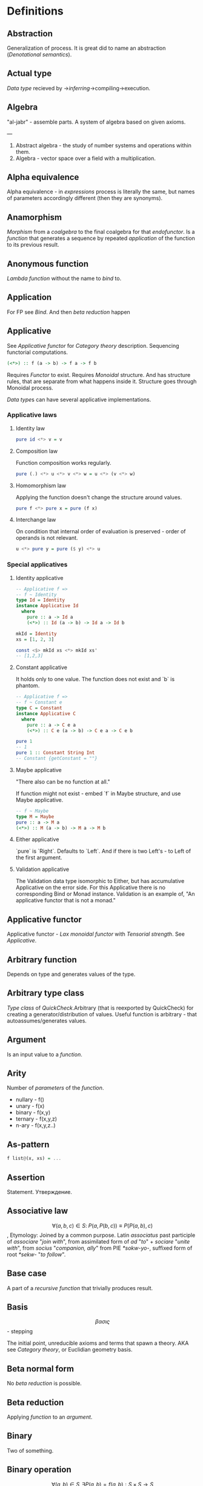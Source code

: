 #+STARTUP: latexpreview
* Definitions
** Abstraction
Generalization of process.
It is great did to name an abstraction ([[Denotational semantics]]).
** Actual type
[[Data type]] recieved by ->[[Type inference][inferring]]->compiling->execution.
** Algebra
"al-jabr" - assemble parts.
A system of algebra based on given axioms.

---

1) Abstract algebra - the study of number systems and operations within them.
2) Algebra - vector space over a field with a multiplication.
** Alpha equivalence
Alpha equivalence - in [[Expression][expressions]] process is literally the same, but names of parameters accordingly different (then they are synonyms).
** Anamorphism
[[Morphism]] from a [[Coalgebra][coalgebra]] to the final coalgebra for that [[Endofunctor][endofunctor]].
Is a [[function]] that generates a sequence by repeated [[Application][application]] of the function to its previous result.
** Anonymous function
[[Lambda function]] without the name to [[Bind][bind]] to.
** Application
For FP see [[Bind]]. And then [[Beta reduction][beta reduction]] happen
** Applicative
See [[Applicative functor]] for [[Category theory]] description.
Sequencing functorial computations.

#+begin_src haskell
(<*>) :: f (a -> b) -> f a -> f b
#+end_src

Requires [[Functor]] to exist.
Requires [[Monoid][Monoidal]] structure. And has structure rules, that are separate from what happens inside it.
Structure goes through Monoidal process.

[[Data type]]s can have several applicative implementations.
*** Applicative laws
**** Identity law
#+begin_src haskell
pure id <*> v = v
#+end_src
**** Composition law
Function composition works regularly.
#+begin_src haskell
pure (.) <*> u <*> v <*> w = u <*> (v <*> w)
#+end_src
**** Homomorphism law
Applying the function doesn't change the structure around values.
#+begin_src haskell
pure f <*> pure x = pure (f x)
#+end_src
**** Interchange law
On condition that internal order of evaluation is preserved - order of operands is not relevant.
#+begin_src haskell
u <*> pure y = pure ($ y) <*> u
#+end_src

*** Special applicatives
**** Identity applicative
#+begin_src haskell
-- Applicative f =>
-- f ~ Identity
type Id = Identity
instance Applicative Id
  where
    pure :: a -> Id a
    (<*>) :: Id (a -> b) -> Id a -> Id b

mkId = Identity
xs = [1, 2, 3]

const <$> mkId xs <*> mkId xs'
-- [1,2,3]
#+end_src
**** Constant applicative
It holds only to one value. The function does not exist and `b` is phantom.
#+begin_src haskell
-- Applicative f =>
-- f ~ Constant e
type C = Constant
instance Applicative C
  where
    pure :: a -> C e a
    (<*>) :: C e (a -> b) -> C e a -> C e b

pure 1
-- 1
pure 1 :: Constant String Int
-- Constant {getConstant = ""}
#+end_src

**** Maybe applicative
"There also can be no function at all."

If function might not exist - embed `f` in Maybe structure, and use Maybe applicative.
#+begin_src haskell
-- f ~ Maybe
type M = Maybe
pure :: a -> M a
(<*>) :: M (a -> b) -> M a -> M b
#+end_src
**** Either applicative
`pure` is `Right`.
Defaults to `Left`.
And if there is two Left's - to Left of the first argument.
**** Validation applicative
The Validation data type isomorphic to Either, but has accumulative Applicative on the error side.
For this Applicative there is no corresponding Bind or Monad instance. Validation is an example of, "An applicative functor that is not a monad."
** Applicative functor
Applicative functor - [[Lax monoidal functor]] with [[Tensorial strength]].
See [[Applicative]].
** Arbitrary function
Depends on type and generates values of the type.
** Arbitrary type class
[[Type class]] of [[QuickCheck]].Arbitrary (that is reexported by QuickCheck) for creating a generator/distribution of values.
Useful function is arbitrary - that autoassumes/generates values.
** Argument
Is an input value to a [[Function][function]].
** Arity
Number of [[Parameter][parameters]] of the [[Function][function]].
  * nullary - f()
  * unary   - f(x)
  * binary  - f(x,y)
  * ternary - f(x,y,z)
  * n-ary   - f(x,y,z..)
** As-pattern
#+begin_src haskell
f list@(x, xs) = ...
#+end_src
** Assertion
Statement.
Утверждение.
** Associative law
$$ \forall (a,b,c) \in S : \; P(a,P(b,c)) \equiv P(P(a,b),c) $$,
Etymology:
Joined by a common purpose.
Latin /associatus/ past participle of /associare/ "/join with/", from assimilated form of /ad/ "/to/" + /sociare/ "/unite with/", from /socius/ "/companion, ally/" from PIE /*sokw-yo-/, suffixed form of root /*sekw-/ "/to follow/".
** Base case
A part of a [[Recursion][recursive]] [[Function][function]] that trivially produces result.
** Basis
$$ \beta\alpha\sigma\iota\varsigma $$ - stepping

The initial point, unreducible axioms and terms that spawn a theory.
AKA see [[Category theory]], or Euclidian geometry basis.
** Beta normal form
No [[Beta reduction][beta reduction]] is possible.
** Beta reduction
Applying [[Function][function]] to an [[Argument][argument]].
** Binary
Two of something.
** Binary operation
$$ \forall (a,b) \in S, \exists P(a,b)=f(a,b): S \times S \to S $$
** Binary tree
#+begin_src haskell
data BinaryTree a =
    [[Leaf]]
  | [[Node]] (BinaryTree a) a (BinaryTree a)
  deriving (Eq, Ord, Show)
#+end_src
** Bind
Eq between two objects.
Parameter of the function = argument that applied to the function
Variables = values.
** Bottom value
#+begin_src haskell
-- _ fits *.
#+end_src

Is a non-value used to denote the program cannot return a values.
** Calculus of constructions
Extends the [[Curry–Howard correspondence]] to the proofs in the full intuitionistic predicate calculus (includes proofs of quantified statements).
Type theory, typed programming language, and constructivism (phylosophy) foundation for mathematics.
Directly relates to Coq programming language.
** Cardinality
Number of elements.

Number of possible implementations for a given type signature.

On sum - add cardinalities.
On product - multiply cardinalities.
** Cartesian product
${\forall a \in A, \forall b \in B : A \times B = \overset{\rightharpoonup}{(a,b)}}$.
Any function is a subset of Cartesian product.
** Category
Category (/C/) consists of the [[Basis]]:
  1. Objects - ob(/C/). A node. Object of some type. Often sets, than it is [[SET category]].
  2. [[Morphism]]s - C(a,b), [[Hom-set][hom(a,b)]]. Mappings, total functions.
  3. Binary operation "Composition of morphisms": $$ \forall a, b, c : \; C(a, b) \circ C(b, c) \equiv C(a, c) $$
  4. Axiom of [[Associative law][Associativity]]: $$ f_{a \to b}, g_{b \to c}, h_{c \to d} : \; h \circ (g \circ f) \equiv (h \circ g) \circ f $$.
  5. Axiom of two sided [[Identity]] of morphisms: $\forall x \, \exists  id_{x : x \to x},  \forall f_{a \to x},  \forall g_{x \to b} : \; id_x \circ f_{a \to x} \equiv f_{a \to x}, \; g_{x \to b} \circ id_x \equiv g_{x \to b}$ (both left and right identity)

From these axioms, one can prove that there is exactly one identity morphism for every object.
*** Object
See [[Category]]
** Closed-form expression
Closed-form expression - a mathematical expression that can be evaluated in a finite number of operations. It may contain constants, variables, certain "well-known" operations (e.g., + − × ÷), and functions (e.g., nth root, exponent, logarithm, trigonometric functions, and inverse hyperbolic functions), but usually no limit.
** Closed set
Closed set - a set whose complement is an open set.
Closed set is a form of [[Closed-form expression]]. Set can be closed in under a set of operations.
** Closure
Set has closure under an operation if performance of that operation on members of the set always produces a member of the same set; in this case we also say that the set is closed under the operation.
** Coalgebra
Structures that are dual (in the category-theoretic sense of reversing arrows) to unital associative [[Algebra][algebras]].
Every coalgebra, by vector space duality, reversing arrows - gives rise to an algebra. In finite dimensions, this duality goes in both directions. In infinite - it should be determined.
** CoArbitrary
Pseudogenerates a function basing on resulting type.
#+begin_src haskell
coarbitrary :: CoArbitrary a => a -> Gen b -> Gen b
#+end_src
** CoC
See [[Calculus of constructions]].
** Codomain
Codomain - target set of a function in $X \to Y$.
** Combinator
Lambda term without free variables.

Higher-order [[Function][function]] that uses only function application and earlier defined combinators to define a result from its arguments.

Narrow meaning: A function or definition with no free variables.

Informal broad meaning: referring to the style of organizing libraries centered around the idea of combining things.
** Combinator
A function or definition with no free variables.
** Commutative law
$$ \forall (a,b) \in S : \; P(a,b) \equiv P(b,a) $$
** Composition
Axiom of [[Category]].
** Compose
See: [[Function composition]]
** Concatenate
Link together sequences.
** Concrete type
** Conjunction
AND
#+begin_src haskell
 * *
#+end_src
** Cons
Short for [[Construct]].
** Cons cell
Cell that values may inhabit.
** Constant
Nullary constructor
** Constrain
See: [[Ad hoc polymorphism]]
** Construct
#+begin_src haskell
(:) :: a -> [a] -> [a]
#+end_src
** Constructor
1. [[Type constructor]]
2. [[Data onstructor]]

Also see: [[Constant]]
** Curry–Howard correspondence
Computer programs are mathematical proofs.
** Curry–Howard isomorphism
See [[Curry–Howard correspondence]].
** Currying
Translating the [[Evaluation][evaluation]] of a multiple [[Argument][argument]] function (or a tuple of arguments) into evaluating a sequence of [[Function][functions]], each with a single argument.
** Data constant
See: [[Constant]]
** Data constructor
One instance that [[Inhabit][inhabit]] [[Data type][data type]].

Constant value - nullary data constructor.
** Data declaration
[[Data type]] definition.
** data declaration
[[Data type]] declaration is the most general and versatile form to create a new data type.
Form:
#+begin_src haskell
data [context =>] type typeVars1..n
  = con1  c1t1..i
  | ...
  | conm  cmt1..q
  [deriving]
#+end_src haskell
** Data type
Data type, type.
*** Algebraic data type
Composite type formed by combining other types.
*** Higher-kinded data type
Any combination of * and ->

Type that take more types as arguments.
*** Product data type
[[Algebraic data type]] formed by logical [[Conjuction][conjunction]] (AND ' ').
*** Sum data type
[[Algebraic data type]] formed by logical [[Disjunction][disjunction]] (OR '|').
** Declaration
Top-level [[Bind][bindings]] which allow us to name [[Expression][expressions]].
** Dependent type
Type and variable have rules regarding values.

A value of a variable has a role on the resulting Type.
Or Type has rule for values.
** Derived instance
Type classes such as Eq, Enum, Ord, Show can have instances generated based definition of data type.
** Disjunction
OR
** Dispatch
Send, transmission, reference.
** Domain
Source set of a function in $$ X \to Y $$.
** Effect
Observable action.
** Endofunctor
Is a [[Functor][functor]] which [[Domain][domain]] and [[Codomain][codomain]] are the same [[Category][category]].
** Evaluation
For FP see [[Bind]].
** Expected type
[[Data type]] [[Type inference][inferred]] from the text of the code.
** Expression
Finite combination of a symbols that is well-formed according to rules that depend on the context.
** First-class
1. Can be used as [[Value][value]].
2. Passed as an [[Argument][argument]].
** Fold
Higher-order function ruturns accumulated result from recursive data structure applying a function.
** Free variables
Variables in the fuction that is not bound by the head.
They live empty and fuction as so is not fully applied.
** Function
A varying quantity depends on another quantity.

$$ x \in X, y \in Y : \; f^{X \to Y} = \overset{\rightharpoonup}{G}(x,y) $$

Directionality and property of invariability emerge from one another.
#+begin_src haskell
-- domain func codomain
   *      ->   *
#+end_src

Function is a mathematical [[Operation][operation]].

Function = Total function = Pure function. Function theoretically posible to momoized.
[[Partial function]].
Inverse function - often partially exists (partial function).
** Injection
[[Function]] one-to-one injects from domain to codomain.
Keeps distinct pairing of elements of domain and image.
Every element in image coresponds to one element in domain.

$$ \forall a,b \in X, \; f(a)=f(b) \Rightarrow a=b $$

Denotion:
#+begin_src text
↣
>->
f : X ↣ Y
#+end_src
$f : X \rightarrowtail Y$

Corresponds to [[Monomorphism]].
*** Injective
See [[Injection]].
*** Injective function
See [[Injection]].
** Surjection
[[Function]] uses codomain fully.

$$ \forall y \in Y, \exists x \in X $$

Denotation:
#+begin_src text
↠
->>
f : X ↠ Y
#+end_src
$$ f : X \twoheadrightarrow Y $$

Corresponds to [[Epimorphism]].
*** Surjective
See [[Surjection]].
*** Surjective function
See [[Surjection]].
** Bijection
[[Function]] complete one-to-one pairing of elements of domain and codomain (image).
It means function both [[Surjection][surjective]] (so image == codomain) and [[Injection][injective]] (every domain element has unique correspondence to the image element).

For bijection inverse always exists.

Bijective operation holds the equivalence of domain and codomain.

Denotation:
#+begin_src text
⤖
>->>
f : X ⤖ Y
#+end_src
LaTeX needed to combine symbols:
$$ \newcommand*{\twoheadrightarrowtail}{\mathrel{\rightarrowtail\kern-1.9ex\twoheadrightarrow}} f : X \twoheadrightarrowtail Y $$
*** Bijective
See [[Bijection]].
*** Bijective function
See [[Bijection]].
** Permutation
[[Bijective]] [[function]] from [[Domain][domain]] to itself.
** Function application
Function application is applying the function to an argument from its domain to obtain the resulting value from its range.
** Function body
[[Expression]] that haracterizes the process.
** Function composition
#+begin_src haskell
(.) :: (b -> c) -> (a -> b) -> a -> c

a -> (a -> b) -> (b -> c) -> c
#+end_src

In Haskell inline composition requires:
#+begin_src haskell
h.g.f $ i
#+end_src
** Function head
Is a part with Name of the [[Function][function]] and it's [[Parameter][paramenter]].
AKA: f(x)
** Function range
The range of a function refers to either the codomain or the image of the function, depending upon usage. Modern usage almost always uses range to mean image.
So, see [[Function image]].
** Functor
Functor is a map between categories.

#+begin_src haskell
class Functor f where
  fmap :: (a -> b) -> f a -> f b
#+end_src
Functor is a type class for function application "over/through" ignored/untouched structure f.
Functor abides [[Functor laws]].
** Functor laws
Type instance of functor should abide this laws:
1. Identity law
#+begin_src haskell
fmap id == id
#+end_src
2. Composition law
#+begin_src haskell
fmap (f.g) == fmap f . fmap g
#+end_src
In words, it is if several functions are composed and then fmap is applied on them - it should be the same as if functions was fmapped and then composed.
** Fundamental theorem of algebra
Any non-constant single-variable polynomial with complex coefficients has at least one complex root.
Also derives that the field of complex numbers is algebraically closed.
** Gen type
Generator. List it returns gets infinitely cycled.
** Girard–Reynolds polymorphic lambda calculus
See [[System F]].
** Higher-order function
Function arity > 1.

----

A) Has function as an argument.
B) Evaluates to function.
** Hindley–Milner type system
Classical type system for the [[Lambda calculus]] with [[Parametric polymorphism]] and [[Type inference]].
Where types marked as polymorphic variables, and overall type inference is possible all over the code.
Also known as Damas–Milner or Damas–Hindley–Milner system.
** HOF
See: [[Higher-order function]]
** Idempotence
After the initial application operation can be applied multiple times without changing the result.
Example: Start and Stop buttons on machines.
** Identity
*** Two-sided identity of a [[Predicate][predicate]]
$$ P() $$ is [[Commutative][commutative]].
$$ \exist e \in S, \forall a \in S : \; P(e,a)=P(a,e)=a $$
*** Left identity of a [[Predicate][predicate]]
$$ \exist e \in S, \forall a \in S : \; P(e,a)=a $$
*** Right identity of a [[Predicate][predicate]]
$$ \exist e \in S, \forall a \in S : \; P(a,e)=a $$

Identity only possible with morphism.
There is also a distinct [[Zero]] value.
** Identity function
Return itself.
(\x.x)
#+begin_src haskell
id :: a -> a
#+end_src
** Idiom
Idiom - something having a meaning that cannot be derived from the conjoined meanings.
Meaning can be special for language speakers or human with particular knowledge.

For different meaning - it is [[Applicative functor]].
** Idiomatic
See [[Idiom]].
** Impredicative
Self-referencing definition.

---

/Antonym - [[Predicative]]./
** Infix
Operaton in-between variables.
** Inhabit
What [[Values][values]] inhabit [[Data type][data type]]
** Initial object
Initial object - is an object I in category C: $$ \exists I \in C: \; \forall X \in C, \exists ! (I \to X) $$.
** Interface
Point of mutual meeting. Code behind interface determines how data is consumed.
** IO
Type for values whose evaluations has a posibility to cause side effects.
** IO ()
Pure programming language uses `IO ()` for functions that for the same circumstances in the code space - can return a different result.
** Kind
Kind -> Type -> Data
** Lambda calculus
Universal model of computation that can be used to simulate any Turing machine.
Based on [[Function][function]] [[Abstraction][abstraction]] and application using variable [[Bind][binding]] and substitution.
** Lambda cube
λ-cube shows the dimentions of generalization from simply typed [[Lambda calculus]] to [[Calculus of constructions]].

Each dimension of the cube corresponds to a new way of making objects depend on other objects:
  * ([[First-class polymorphism]]) - terms allowed to depend on types, corresponding to polymorphism.
  * ([[Higher-order polymorphism]]) - types depending on terms, corresponding to dependent types.
  * ([[Type class]]) - types depending on types, corresponding to type operators.
** Lambda function
Function of [[Lambda calculus]].
** Language option
Language option - control what variations of the language are permitted.
It has a set of allowed values: https://downloads.haskell.org/~ghc/latest/docs/html/users_guide/glasgow_exts.html, which can be supplied to Language [[Pragma]].
** Leaf
 _
** Left associative
Same level [[Exression][expression]] parts in reality follow grouping from left to right.
$$ (\lambda x . x)(\lambda y . y)z \equiv ((\lambda x . x)(\lambda y . y))z $$
** Level of code
There are mainly three levels of Haskell code.
- [[Type level]]: part that works with [[Data type][data types]]
- [[Term level]]: logical execution part of the code
- Compile level: level when code compiles/compiled
** Lexical scope
Scope search sourcecode blocks structure determined.
** Lift
Lift is to do a function application through the data structure.
** Linear type
Type system and algebra that also track the multiplicity of data.
There are 3 general linear type groups:
 * 0 - exists only at type level and is not allowed to be used at value level. Aka `s` ins ST-Trick.
 * 1 - data that is not duplicated
 * 1< - all other data, that can be duplicated multiple times.

Linear types are great to control/minimize resource usage.
** Local
[[Scope]] applies only in an area
** Magma
Set with a single binary operation.

The category of magmas, denoted $$ Mag $$, has as objects sets with a binary operation, and morphisms given by homomorphisms of operations (in the universal algebra sense).
** Module
Importable organization unit.
** Modulus
Modular arithmetic is a system of arithmetic for integers where number wraps around upon reacing a modulus.
** Monoid
[[Semigroup]] that has [[Identity]] value.

#+begin_src haskell
class Monoid m where
mempty :: m
mappend :: m -> m -> m
mconcat :: [m] -> m
mconcat = foldr mappend mempty
#+end_src
*** Abelian or commutative monoid
Very helpful at concurrent or distributed processing.
*** Monoid laws
#+begin_src haskell
-- Left identity
mempty <> x = x
-- Right identity
x <> mempty = x
-- Associativity
x <> mempty = x (y <> z) = (x <> y) <> z
mconcat = foldr (mempty <>)
#+end_src
** Morphism
μορφή /morphe/ form
Map between two objects in an abstract [[Category][category]].

Morphism is a generalization ($$ f(x*y) \equiv f(x) \diamond f(y) $$) of [[Homomorphism]] ($$ f(x*y) \equiv f(x) * f(y) $$).
Under morphism almost always mean homomorphism-like properties.

If some morphism corresponds to function requirements - than it is a [[Function]].
*** Homomorphism
ὁμός /homos/ same (chosen by initial Anglish mistranslation "similar")
μορφή /morphe/ form
similar form

Homomorphism is a map between two algebraic structures of the same type, that preserves the operation of the structures.
This means a map $$ f:A\to B $$ between two sets $$ A, B $$ equipped with the same structure such that, if $$ ∗ $$ is an operation of the structure (supposed here, for simplification, to be a binary operation), then $$ f(x*y)=f(x)*f(y) $$.

The concept of homomorphism has been generalized under the name of [[Morphism][morphism]] to many other structures that either do not have an underlying set, or are not algebraic.

Homomorphisms send identities to identities and inverses to inverses.
Homomorphism preserves operations, as such:
'*' homomorphism - map between '*' and preserves '*' operations
  (which can be):
  * semigroup
  * monoid
  * groups
  * ring
  * linear map
  * module
  * algebra
*** Identity morphism
Identity morphism - or simply identity: $$ x \in C : \; id_{x}=1_{x} : x \to x $$
Composed with other morphism gives same morphism.
*** Monomorphism
μονο /mono/ only
μορφή /morphe/ form

Initial set of /f/ is fully uniquely mapped onto the image of /f/.
Left is mono (uniquely) mapped to the right, so left [[Domain][domain]] can be equal or less to the right [[Codomain][codomain]].
It is [[Injection][injective]].
It always has a inverse morphism.

$$ f^{X \to Y}, \forall x \in X \, \exists y=f(x) \vDash f(x) = f_{mono}(x) $$ - from [[Homomorphism]] context
$$ f_{mono} \circ g1 \equiv f_{mono} \circ g2 \vDash \; g1 \equiv g2 $$ - from general [[Morphism]] context
Thus it is left canselable.
**** Monomorphic
See [[Monomorphism]].
*** Epimorphism
επι /epi/ on, over
μορφή /morphe/ form

Image fully uses codomain - epimorphism.
It is surjective.

$$ f^{X \to Y}, \forall y \in Y \, \exists f(x) \vDash f(x)=f_{epi}(x) $$ - from [[Homomorphism]] context
$$ g_1 \circ f_{epi} \equiv g_2 \circ f_{epi} \vDash \; g_1 = g_2 $$ - from general [[Morphism]] context
Thus it is right canselable.

Left is epi to the right. So left is bigger or equal then the right. And right is a projection of the left.
**** Epimorphic
See [[Epimorphism]].
*** Isomorphism
ἴσος /isos/ equal
μορφή /morphe/ form

Morphism that has inverse morphism.
[[Bijection][Bijective]] [[Homomorphis][homomorphism]] is also isomorphism.

$$ f^{-1, b \to a} \circ f^{a \to b} \equiv id^a, \; f^{a \to b} \circ f^{-1, b \to a} \equiv id^b $$

2 reasons for non-isomorphism:
- function at least ones collapses a values of domain into one value in codomain
- image (of a function in codomain) does not fill-in codomain. Then isomorphism can exists for image but not whole codomain.
**** Isomorphic
See [[Isomorphism]].
*** Endomorphism
ενδο /endo/ internal
μορφή /morphe/ form

Morphism whose [[Domain][domain]] equals the [[Codomain][codomain]].
Epimorphism is a [[Monoid]], because of [[Catogoty]] [[Composition]].
**** Automorphism
[[Endomorphism]] that is [[Isomorphism]].
*** Catamorphism
κατά /kata/ downward
μορφή /morphe/ form

Denotes the unique [[Homomorphism][homomorphism]] from an initial algebra into some other algebra.

In functional programming, catamorphisms provide generalizations of folds of lists to arbitrary algebraic data types, which can be described as initial algebras. The dual concept is that of anamorphism that generalize unfolds. A hylomorphism is the composition of an anamorphism followed by a catamorphism.
** Kernel
Kernel of a [[Homomorphism]] is a number that measures the degree that homomorphism fails to meet [[Injective][injectivity]] (AKA be [[Monomorphic]]).
It is a number of elements that collide and fail injectivity, thou Kernel [x | x <- 0 || x >= 2].

Denotation:
$$ \operatorname{ker}T = \{ \mathbf{v} \in V:T(\mathbf{v}) = \mathbf{0}_{W} \} $$.
*** Kernel homomorphism
Morphism of elements from the [[Kernel]]. Map of elements that make main [[Morphism]] not [[Monomorphic]] ([[Injective]]).
** newtype declaration
Creates a new type from old type using a new constructor.
#+begin_src haskell
newtype FirstName = FirstName String
#+end_src haskell

Data will have exactly the same representation at runtime, as the type that is wrapped.

#+begin_src haskell
newtype Book = Book (Int, Int)
#+end_src haskell
#+begin_src text
      (,)
      / \
Integer Integer
#+end_src
** Node
#+begin_src text
 *
/ \
#+end_src
** NonEmpty list data type
Data.List.NonEmpty
Has a Semigroup instance but can't have a Monoid instance. It never can be an empty list.

#+begin_src haskell
data NonEmpty a = a :| [a]
  deriving (Eq, Ord, Show)
#+end_src haskell

:| - an infix data costructor that takes two (type) arguments. In other words :| returns a product type of left and right
** Normal form
In context: [[Beta normal form]]
** Nothing
Any Haskell expression can't return nothing.
** Open formula
[[Function]] with [[Arity][arity]].
** Operation
As also called [[Function][function]].
Used in mathematics. Word often used for [[Infix][infix]] operations.
** Operator
[[Infix]] [[Function][function]].
** Orphan type instance
[[Type instance]] that appeared from inconsistent code base. Duplicate of instance, or instance present on [[Type class][type class]] or on [[type]] level.

Solution for addressing orphan instances:
1. You defined the type but not the type class?
Put the instance in the same module as the type so that the type cannot be imported without its instances.
2. You defined the type class but not the type?
Put the instance in the same module as the type class definition so that the type class cannot be imported without its instances.
3. Neither the type nor the type class are yours?
Define your own newtype wrapping the original type and now you’ve got a type that “belongs” to you for which you can rightly define type class instances. There are means of making this less annoying which we’ll discuss later.
** Parameter
Or Formal Parameter - named varible of a [[Function][function]].
** Partial application
Part of [[Function][function]] [[parameter][parameters]] [[Application][applied]].
** Partial function
Does not cover all cases.
Unsafe and causes trouble.
** Pointfree
Point-free style, or Tacit programming is a paradigm in which function definition does not notate arguments. Instead definitions merely compose other functions.
** Polymorphism
At once several forms.

To [[Abstraction][abstract]] over [[Data types][data types]].


/Antonym - [[Monomorphism]]./

Types:
*** Levity polymorphism
Levity polymprphism is when polymorphism works with lifted and [[Unlifted type][unlifted types]].
*** Parametric polymorphism
[[Abstraction][Abstracting]] over [[Data type][data types]] by [[Parameter][parameter]].

/In most languages named as 'Generics' (generic programming)./

Types:
**** Let-bound polymorphism
It is property chosen for Haskell type system.
Haskell is based on Hindley-Milner type system, it is let-bound.
It means that to have strict [[Type inference][type inference]] - if `let` and `where` declarations a polymorphic - $\lambda$ declarations - should be not.
So:
#+begin_src haskell
foo :: (Int, Char)
foo = (\f -> (f 1, f 'a')) id
#+end_src
Is illigal in Haskell.

Lambda-bound function (i.e., one passed as argument to another function) cannot be instantiated in two different ways, if there is a let-bound polymorphism.
**** Constrained polymorphism
Constrained [[Parametric polymorphism]].
**** First-class polymorphism
More default term: [[Impredicative polymorphism]].
**** Impredicative polymorphism
The most powerful form of [[Parametric polymorphism]].
First see [[Impredicative]].

Impredicative polymorphism allows type τ entities with polymorphic types, that can contain type τ itself.
$$ T = \forall X. X \to X : \; T \in X \vDash T \in T $$
This approach has Russell's paradox (and its form - Girard's paradox).
*** Ad hoc polymorphism
Artificial [[Polymorphism][polymorphism]] dependent on incoming [[Data type][data type]].
Achieved by creating a [[Type class][type class]] [[Function][functions]].
It is interface dispatch mechanism by data types.

/Commonly known as overloading./
*** Subtype polymorphism
Allows to declare usage of a Type and all of its Subtypes.
T - Type
S - Subtype of Type
<: - subtype of
$$ S <: T = S \le T $$

Subtyping is:
If it can be done to T, and there is subtype S - then it also can be done to S.
$$ S <:T : \; f^{T \to X} \Rightarrow f^{S \to X} $$
*** Row polymorphism
# NOTE: 2019-03-11: Currently WIP in https://github.com/ghc-proposals/ghc-proposals/pull/180 
Is a lot like Subtype polymorphism, but alings itself on allowence (with | r) of subtypes and types with requested properties.
#+begin_src haskell
printX :: { x :: Int | r } -> String
printX rec = show rec.x

printY :: { y :: Int | r } -> String
printY rec = show rec.y

-- type is inferred as `{x :: Int, y :: Int | r } -> String`
printBoth rec = printX rec ++ printY rec
#+end_src
*** Kind polymorphism
Achieved using a phantom type argument in the data type declaration.
#+begin_src haskell
;;         * -> *
data Proxy a = ProxyValue
#+end_src
Then, by default the data type can be inhabited and fully work being partially defined.
But multiple instances of kind polymorphic type can be distinguished by their particular type.

Example is the [[Proxy type]]:
#+begin_src haskell
data Proxy a = ProxyValue

let proxy1 = (ProxyValue :: Proxy Int) -- * :: Proxy Int
let proxy2 = (ProxyValue :: Proxy a)   -- * -> * :: Proxy a
#+end_src

*** Higher-rank polymorphism
Means that polymorphic types can apper within other types (types of funtion).
There is a cases where higher-rank polymorphism than the a Ad hoc - is needed. For example where ad hoc polymorphism is used in constraints of several different implementations of functions, and you want to build a function on top - and use the abstract interface over these functions.
#+begin_src haskell
-- ad-hoc polymorphism
f1 :: forall a. MyType Class a => a -> String
f1 = -- ...

-- higher-rank polymorphism
f2 :: Int -> (forall a. MyType Class a => a -> String) -> Int
f2 = -- ...
#+end_src
By moving `forall` inside the function - we can achive higher-rank polymorphism.

From: https://news.ycombinator.com/item?id=8130861
#+begin_src text
Higher-rank polymorphism is formalized using System F, and there are a few implementations of (incomplete, but decidable) type inference for it - see e.g. Daan Leijen's research page [1] about it, or my experimental implementation [2] of one of his papers. Higher-rank types also have some limited support in OCaml and Haskell.
#+end_src

Useful example aslo a [[ST-Trick monad]].
*** Linearity polymorphism
Leverages [[Linear type][linear types]].
For exampe - if fold over a dynamic array:
  1) In basic Haskell - array would be copied at every step.
  2) Use low-level unsafe functions.
  3) With Linear type function we guarantee that the array would be used only at one place at a time.

So, if we use a function (* -o * -o -o *) in foldr - the fold will use the initial value only once.
** Pragma
Pragma - instruction to the compiler placed in the source code that specifies how a compiler should process the code.
Pragma in Haskell have form:
#+begin_src haskell
{-# PRAGMA options #-}
#+end_src
** Pragma option
Values supplied to the [[Pragma]] directive.
** Predicate
[[Assertion]] includes variable.
Notation: $$ P(x) $$
[[Application]] of [[Argument][argument]] results in true or false predicate.
** Predicative
Non-self-referencing definition.

---

/Antonym - [[Impredicative]]./
** Principal type
The most generic [[Data type][data type]] that still typechecks.
** Principle of compositionality
The meaning of a complex [[Expression][expression]] is determined by the meanings of its constituent expressions and the rules used to combine them.
** Proxy type
Proxy type holds no data, but has a phantom parameter of arbitrary type (or even kind). Able to provide type information, even though has no value of that type (or it can be may too costly to create one).
#+begin_src haskell
data Proxy a = ProxyValue

let proxy1 = (ProxyValue :: Proxy Int) -- a has kind `Type`
let proxy2 = (ProxyValue :: Proxy List) -- a has kind `Type -> Type`
#+end_src
** Purity
[[Referantial transparency][Referential transparent]] [[Function][function]]
** Quantifier
Specifies the quantity of specimens.

Two most common quantifiers $$ \forall $$ and $$ \exists $$.
** Recursion
Repeated function application allow computing results that may require indefinite amount of work.
** Redex
[[Reduction][Reducible]] [[Expression][expression]]
** Reduction
See [[Beta Reduction]]
** Referential transparency
Function returns the same output given the same values to evaluate.

[[Expression]] is referentially transparent if can be replaced with its corresponding resulting value without change for program's behavior.
Such [[Functions][functions]] are called [[Pure][pure]].
** Relation
Is not directed and not limited.
** REPL
Interactive CLI. Read-eval-print loop.
** Scope
Area where [[Bind][bind]] is accessible.
** Sectioning
Writing [[Function][function]] in a parentheses. Allows to pass around [[Partial application][partially applied]] [[Function][functions]].
** Semantics
Philosophical study of meaning.
*** Operational semantics
Properties, such as correctness, safety or security, are verified by constructing proofs from logical [[Assertion][statements]] about execution and procedures.

Good to solve in-point localized tasks.
Process of abstraction.
*** Denotational semantics
Constructing mathematical objects (called denotations), that describe the meanings.

Good to achive more broad approach/meaning.
Also see [[Abstraction]].
*** Axiomatic semantics
Describing effect of operation on assertions about the overall state.

Good for examining interconnections.
Empirical process.
** Semigroup
$$ \forall (a,b,c) \in S : \; P(a,P(b,c)) \equiv P(P(a,b),c) $$

Semigroup - [[Magma]] with [[Associative law][associative law]].
Semigroup is closed (forms a closed set).

Defined in Haskell as:
#+begin_src haskell
class Semigroup a where
(<>) :: a -> a -> a
#+end_src

** Set
Well-defined collection of distinct objects.
** SET category
[[Category]] in which [[Object][objects]] are sets.
** Shadowing
Global scope variable overriden by variable in local scope.
** Shrinking
Process of reducing coplexity in the test case - re-run with smaller values and make sure that the test still fails.
** Singleton
Singleton - unit set - set with exactly one element.
Also 1-tuple.
** Smart constructor
Place extra constraints on the construction of values.
** Spine
#+begin_src text

  :
 / \
1   :
   / \
  2   :
     / \
    3  []

1:2:3:[]

  :
 / \
_   :
   / \
  _   :
     / \
    _  []

#+end_src
** Statement
Declarative sentence that is true or false.
Gonzales: "What code does."
** Static typing
Static typechecking occurs at [[Level of code][compile time]]
** Structural type
Is a type in the real mathematical sence, in the Structural Type System.
The Structural Type System differentiate and compares the types basing on their properties. So all structural types have a global hierarchy of properties, types and subtypes.
Like in Haskell.
In most languages typing is not structural - but name-based.
** Superclass
Broader parent class.
** Syntatic sugar
Artificial way to make language easier to read and write.
** System F
Formalizes the notion of parametric polymorphism in programming languages.
Differs from the simply typed lambda calculus by the introduction of universal [[Quantifier][quantification]] over types.
** Tail call
Final result of the function
** Tail recursion
Tail calls are recursive invocantions of itself.
** Terminal object
Terminal object - is an object I in category C: $$ \exists I \in C : \; \forall X \in C, \, \exists ! (X \to I) $$.
** Term level
See: [[Level of code]]
** Tuple
Data type that stores multiple values withing a single value.
Tuples by [[Arity][arity]]:
  * empty, [[Unit][unit]]          - 0
  * pair, two-tuples     - 2
  * thriple, three-tuple - 3
** Type
Type - [[Set][set]] of values.
See [[Data type]]
** Type alias
Create new type constructor, and use all data structure of base type.
** Type class
Type system construct that adds a support of [[Ad hoc polymorphism][ad hoc polymorphism]].
** Type class inheritance
[[Type class]] has a [[Superclass][superclass]].
** Type constant
See: [[Constant]]
** Type constructor
Name of [[Data type][data type]]

Nullary type constructor is [[Type constant]]
** type declaration
Synonim for existing type. Uses the same data constructor.
#+begin_src haskell
type FirstName = String
#+end_src haskell
Used to distinct one entities from other entities, while they have the same type.
Also main type functions can operate on a new type.
** Type inference
Automatic [[Data type][data type]] detection of [[Expresion][expression]].
** Type instance
Unique [[Type class][type class]]->[[Data type][type]] pairing.
Defines type class->type methods.
** Type level
See: [[Level of code]]
** Type variable
Refer to an unspecified type in Haskell type signature.
** Uncurry
Replace number of [[Function][functions]] with [[Tuple][tuple]] of number of values
** Undefined
Value helps to do typechecking
** Unit
Value, [[Data type][type]]. Represents nothing. Empty [[Tuple][tuple]]
** Unlifted type
Type that directly exist on the hardware. The type abstraction can be completely removed.
With unlifted types Haskel type system directly manages data in the hardware.
** Unsafe
[[Function]] that does not cover some edge case.
** Variable
A name for [[Expression][expression]].

Haskell has immutable variables.
Except when you hack it with explicit [[Function][funсtions]].
** Variadic
Variadic funtion has a indefinite [[Arity][arity]]. Assepts a variable number of [[Argument][arguments]].
** Zero
Zero is the value operation with which always gives Zero value.
$n, zero \in C : \forall n, zero*n=zero$
There is also distinct [[Identity]] value.
** Application memory
| Storage of                        | Block name    |
|-----------------------------------+---------------|
| All not currently processing data | Heap          |
| Function call, local variables    | Stack         |
| Static and global variables       | Static/Global |
| Instructions                      | Binary code   |

When even Main invoked - it work in Stack, and called Stack frame. Stack frame size for function calculated when it is compiled.
When stacked Stack frames exceed the Stack size - stack overflow happens.
*** Heap
See [[Application memory]].
*** Stack
See [[Application memory]].
** Monoidal functor
Functors between [[Monoid][monoidal]] [[Category][categories]] that preserves monoidal structure.
** Tensor
Object existing out of planes, thus it can translate objects from one plane into another.
They can be tried to be described with knowledge existing inside planes, but representation would always be partial, aka [[Ambigram]].
Tensor of rank 1 is a vector.

Tensors can be seen as [[Functor]]s.
** Ambigram
Object which from different points of view has different projections. Thou from projections only partial understanding of object is drawn.

While this word has two contradictory meaning, one was chosen.
** Hom-set
Collection of all [[Morphism][morphisms]] from X to Y.

Denotation:
$$ hom(X,Y) $$
*** Hom-functor
For C (locally small category), its hom-functor is the functor $$ hom:C^{op} \times C \to Set $$,
from the product category of the category C wit its opposite category to the category Set of sets.

Denotation:
variants:
$$ H_A &=& \mathrm{Hom}(-, A) $$
$$ h_A &=& {\cal C}(-, A) $$
$$ Hom(A,-) : C \to Set $$

Hom-bifunctor:
$$ Hom(-,-):C^{op} \times C \to Set $$
** Covariant
The property of [[Basis]], in which if new basis is a linear combination of the prior basis, and the change of basis proportional for a descriptions of [[Tensor]]s in this basisis.

Denotation:
Components for covariant basis denoted in the upper indices:
$$ V_{i} = x $$
** Covariant functor
More inline term is [[Covariant cofunctor]]
** Covariant cofunctor
See [[Covariant]].
** Contravariant
The property of basis, in which if new basis is a linear combination of the prior basis, and the change of basis inverse-proportional for the description of a [[Tensor]]s in this basisis.

Denotation:
Components for contravariant basis denoted in the upper indices:
$$ V^{i} = x $$

The inverse of a covariant transformation is a contravariant transformation. Whenever a vector should be invariant under a change of basis, that is to say it should represent the same geometrical or physical object having the same magnitude and direction as before, its components must transform according to the contravariant rule.

** Contravariant functor
More inline term is [[Contravariant cofunctor]]
** Contravariant cofunctor
See [[Contravariant]].
** Iff
If and only if, exectly when, just.
Denotation:
$$ \iff $$
** Natural transformation
Natural transformation provides a way of transforming one [[Functor]] into another while respecting the internal structure (i.e., the [[Composition]] of [[Morphism]]s) of the [[Category][categories]] involved.
Natural transformation is a "morphism of functors", especially in functor categories.

** Shift operator
Shift operator defined by Lagrange through Differential operator.
$$ \displaystyle T^{t}=e^{t{\frac {d}{dx}}} $$
*** Shift
See [[Shift operator]]
** Differential operator
Denotation.
$$ {d \over dx}, D, \,D_{x}}, {\displaystyle \partial _{x}}. $$
Last one is partial.

$$ e^{t{\frac {d}{dx}} $$ - [[Shift]].
*** Differential
See [[Differential operator]]
** Testing
*** Write tasts algorithm
1. Pick the right language/stack to implement features.
2. How expensive breakage can be.
3. Pick the right tools to test this.
*** Property testing types
|--------------------------+--------------------------------------+--------------------------------------+---------------------------|
|                          | Exhaustive                           | Randomized                           | Unit test (Single sample) |
|--------------------------+--------------------------------------+--------------------------------------+---------------------------|
| Whole set of values      | Exhaustive property test             | Randomised property test             |                           |
| Special subset of values | Exhaustive specialised property test | Randomised specialised property test |                           |
|--------------------------+--------------------------------------+--------------------------------------+---------------------------|
*** QuickCheck simple description
`SomethingSomething` is a member of the Arbitrary type class.
`SomethingSomething -> Bool` is something `Testable`.
Generator `arbitrary`, gets the seed, and generates.
`quickCheck` runs the loop and tests.
** IO
Haskell standard uses monad for constructing and transforming IO actions.
IO actions can be evaluated multiple times.

IO data type has unpure imperative actions inside. Haskell is pure [[Lambda calculus]], and unpure IO integrates in the Haskell purely (type system abstracts IO unpurity inside IO data type).

IO collects effects sequences one after another:
#+begin_src haskell
:{
twoBinds :: IO ()
twoBinds =
  putStrLn "First:" >>
  getLine >>=
  \a ->
  putStrLn "Second:" >>
  getLine >>=
  \b ->
  putStrLn ("\nFirst: "
    ++ a ++ ".\nSecond "
    ++ b ++ ".")
main = twoBinds
:}
#+end_src
** Monad
μόνος /monos/ sole
μονάδα /monáda/ unit

A [[Monoid]] in [[Endofunctor category]].
Monads are applicative functors (lax monoidal.

Mostly Monads used for sequencing actions (that looks like imperative programming), there are Commutative Monads that do not order actions.

Monadic internals are Haskell data types, so they can be consumed any number of times.
*** Functor -> Applicative -> Monad progression
#+begin_src haskell
<$> ::     Functor f =>    (a -> b)   -> f a -> f b
<*> :: Applicative f =>   f (a -> b)  -> f a  -> f b
flip >>= ::  Monad f =>   (a -> f b)  -> f a  -> f b
#+end_src
This is [[Natural transformation]]s.
*** Monad type class
#+begin_src haskell
class Applicative m => Monad m where
  (>>=) :: m a -> (a -> m b) -> m b
  (>>) :: m a -> m b -> m b
  return :: a -> m a
#+end_src

*** Monad functions
**** Return == pure
#+begin_src haskell
return == pure
#+end_src
[[Nonstrict]].
**** Bind
#+begin_src haskell
>>= :: Monad f => f a -> (a -> f b) -> f b
#+end_src
[[Nonstrict]].

The most ubiqutous way to >>= something is to use [[Lambda function]]:
#+begin_src haskell
getLine >>= \name -> putStrLn "age pls:"
#+end_src

Also very neet way is to bundle and handle Monad - is to bundle it with bind, and leave applied partially.
And use that partial bundle as a function - every evaluation of the function would trigger evaluation of internal Monad structure. Thumbs up. 
#+begin_src haskell
printOneOf ∷ Bool → IO ()
printOneOf False = putStr "1"
printOneOf  True = putStr "2"

quant ∷ (Bool → IO b) → IO b
quant = (>>=) (randomRIO (False, True))

recursePrintOneOf ∷ Monad m ⇒ (t → m a) → t → m b
recursePrintOneOf f x = (f x) >> (recursePrintOneOf f x)

main ∷ IO ()
main = recursePrintOneOf (quant) $ printOneOf
#+end_src
***** (>>=)
See [[Bind]]
**** Join
#+begin_src haskell
join :: Monad m => m (m a) -> m a
#+end_src
Flattens two layers of structure into one.
Join is a generalization of `concat`.

The way to express ordering in lambda calculus is to nest.
***** join.fmap == (=<<)
#+begin_src haskell
-- b = f b
join.fmap :: Monad f => (a -> f b) -> f a -> f b
flip >>=  :: Monad f => (a -> f b) -> f a -> f b
#+end_src

**** Sequencing operator (>>) == (*>):
Discards any resulting value of the action and sequence next action.
#+begin_src haskell
(>>) :: m a -> m b -> m b
(*>) :: f a -> f b -> f b
#+end_src
Applicative has a similar operator.
*** Monad OR Applicative
**** Start writing monad using 'return', 'ap', 'liftM', 'liftM2', '>>' instead of 'do','>>='
If you wrote code and really needed only those - move that code to Applicative.
#+begin_src haskell
return -> pure
ap -> <*>
liftM -> liftA -> <$>
>> -> *>
#+end_src
**** Basic case when Applicative can be used
Can be rewriten in [[Applicative[[:
#+begin_src haskell
func = do
  a <- f
  b <- g
pure (a, b)
#+end_src

Can't be rewritten in [[Applicative]]:
#+begin_src haskell
somethingdoSomething' n = do
a <- f n
b <- g a
pure (a, b)
#+end_src
(f n) creates monadic structure, binds ot to /a/ wich is consumed then by g.
* Give definitions
** Kleisli category
** Free object
** Thin category
** Partial order
** Total order
** Preorder
** Identity type
** Constant type
** Arbitrary
** Gen
** Context
aka
#+begin_src haskell
Eq a => a -> Set a -> Set a
#+end_src
** ST-Trick monad
ST is like a lexical scope, where all the variables/state disappear when the function returns
https://wiki.haskell.ohttps://www.schoolofhaskell.com/school/to-infinity-and-beyond/older-but-still-interesting/deamortized-strg/Monad/ST
https://dev.to/jvanbruegge/what-the-heck-is-polymorphism-nmh
** Lax monoidal functor
** Tensorial strength
** Strong monad
* Citations
"One of the finer points of the Haskell community has been
its propensity for recognizing abstract patterns in code which
have well-defined, lawful representations in mathematics." (Chris Allen, Julie Moronuki - "Haskell Programming from First Principles" (2017))
* Good code
** Type aliasing
Use data type aliases to deferentiate logic of values.
** Type wideness
Parametric polymorphism is broader then constrained polymorphism
Unconstrained means most flexible, but the most useless.
The more constrained system has more usefulness.
** Read Conventions of variables (page 176)
** Print
print :: Show a => a -> IO ()
print a = putStrLn (show a)
** Read code evaluation (488 on-ward)
** Fold
foldr spine recursion intermediated by the folding
foldl spine folding is unconditional, then solding starts.

So foldr can terminate at any point, while foldl unconditionally recurses across the spine, even if it infinite.
** Computation model
Model the domain and types before thinking about how to write computations.
** Make bottoms only local
** Newtype wrap is ideally transparent for compiler and does not change performance
** Instances of types/type classes must go with code you write
** Functions can be abstracted as arguments
** Infix operators can be bind to arguments
** Arbitrary
Product types can be tested as a product of random generators.
Sum types require to implement generators with separate constructors, and picking one of them, use `oneof` or `frequency` to pick generators.

** Principle of Separation of concerns
** Function composition
In Haskell inline composition requires:
#+begin_src haskell
  h.g.f $ i
#+end_src
Function application has a higher priority than composition. That is why parentheses over argument are needed.
This precedence allows idiomatically compose partially applied functions.

But it is a way better then:
#+begin_src haskell
  h (g (f i))
#+end_src
** Functor application
Function application on n levels beneath:
#+begin_src haskell
(fmap.fmap) function twoLevelStructure
#+end_src

How fmap.fmap typechecks:
#+begin_src haskell
(.) :: (b -> c) -> (a -> b) -> a -> c
fmap :: Functor f => (m -> n) -> f m -> f n
fmap :: Functor g => (x -> y) -> g x -> g y

(.) :: (Functor f, Functor g)
  => ((g x -> g y) -> f.g (x) -> f.g (y))
  -> ((x -> y) -> g x -> g y)
  -> (x -> y) -> f.g (x) -> f.g. (y)
fmap.fmap :: (x -> y) -> f.g (x) -> f.g. (y)
#+end_src
** Parameter order
In functions parameter order is important.
It is best to use first the most reusable parameters.
And as last one the one that can be the most variable, that is important to chain.
** Applicative monoid
There can be more then one valid Monoid for a data type. &&
There can be more than one valid Applicative instance for a data type. ->
There can be differnt Applicatives with different Monoid implementations.
** Creative process
*** Pick phylosophy principles one to three the more - the harder the implementation
*** Draw the most blurred representation
*** Deduce abstractions and write remotely what they are
*** Model of computation
**** Model the domain
**** Model the types
**** Think how to write computations
*** Create
* Useful functions to remember
** Prelude
#+begin_src haskell
enumFromTo
enumFromThenTo
reverse
show :: Show a => a -> String
flip
sequence - Evaluate each monadic action in the structure from left to right, and collect the results.
:sprint - show variables to see what has been evaluated already.
minBound - smaller bound
maxBound - larger bound
cycle :: [a] -> [a] - indefinitely cycle s list
repeat - indefinit lis from value
elemIndex e l - return first index, returns Maybe
fromMaybe (default if Nothing) e ::Maybe a -> a
lookup :: Eq a => a -> [(a, b)] -> Maybe b
#+end_src
*** Ord
compare
*** Calc
div - always makes rounding down, to infinity
divMod - returns a tuple containing the result of integral division and modulo
*** List operations
#+begin_src haskell
concat - [ [a] ] -> [a]
elem x xs - is element a part of a list
zip :: [a] -> [b] -> [(a, b)] - zips two lists together. Zip stops when one list runs out.
zipWith :: (a -> b -> c) -> [a] -> [b] -> [c] - do the action on corresponding elements of list and store in the new list
#+end_src
** Data.List
#+begin_src haskell
intersperse :: a -> [a] -> [a]  -  gets the value and incerts it between values in array
nub - remove duplicates from the list
#+end_src
** Data.Char
#+begin_src haskell
ord (Char -> Int)
chr (Int -> Char)
isUpper (Char -> Bool)
toUpper (Char -> Char)
#+end_src
** QuickCheck
#+begin_src haskell
quickCheck :: Testable prop => prop -> IO ()

quickCheck . verbose - run verbose mode
#+end_src
* Investigate
** Control.Monad
* Debugger

Provides:
  * set a breakpoints
  * observe step-by-step evaluation
  * tracing mode

** Commands
:list

** Breakpoints
:break 2
  :show breaks
  :delete 0
:continue

** Step-by-step
:step main
** What been evaluated already
:sprint name
* Tools
** Search over the Haskell packages code: Codesearch from Aelve
https://codesearch.aelve.com/
* Libs
** Parsers - megaparsec
** CLIs - optparse-applicative
** HTML - Lucid
** Web applications - Servant
* Misc
